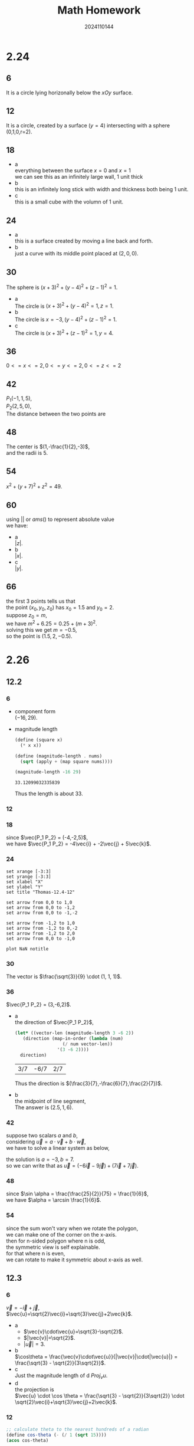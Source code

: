 #+TITLE: Math Homework
#+AUTHOR: 2024110144
#+LATEX_CLASS: article
#+LATEX_CLASS_OPTIONS: [a4paper]
#+LATEX_HEADER: \usepackage{amsmath}
#+OPTIONS: \n:t

# 2.24 Thomas 12.1 1-66 mod 6 = 0
# 2.26 Thomas 12.2 1-56 mod 6 = 0
#             12.3 1-30 mod 6 = 0
# 2.28 Thomas 12.3 31-50 mod 6 = 0
#             12.4 1-34 mod 6 = 0

* 2.24
** 6
It is a circle lying horizonally below the $xOy$ surface.
** 12
It is a circle, created by a surface ($y=4$) intersecting with a sphere (0,1,0,r=2). 
** 18
+ a
  everything between the surface $x=0$ and $x=1$
  we can see this as an infinitely large wall, 1 unit thick
+ b
  this is an infinitely long stick with width and thickness both being 1 unit.
+ c
  this is a small cube with the volumn of 1 unit.
** 24
+ a
  this is a surface created by moving a line back and forth.
+ b
  just a curve with its middle point placed at $(2,0,0)$.
** 30
The sphere is $(x+3)^2 + (y-4)^2 + (z-1)^2 = 1$.
- a
  The circle is $(x+3)^2 + (y-4)^2 = 1, z = 1$.
- b
  The circle is $x = -3, (y-4)^2 + (z-1)^2 = 1$.
- c
  The circle is $(x+3)^2 + (z-1)^2 = 1, y = 4$.
** 36
$0 <= x <= 2, 0 <= y <= 2, 0 <= z <= 2$
** 42
$P_1 (-1,1,5)$,
$P_2 (2,5,0)$,
The distance between the two points are
\begin{align}
d_{P_1, P_2} &= \sqrt{(-1-2)^2 + (1-5)^2 + (5-0)^2}\\
&= 5\sqrt{2}
\end{align}
** 48
The center is $(1,-\frac{1}{2},-3)$,
and the radii is $5$.
** 54
$x^2 + (y+7)^2 + z^2 = 49$.
** 60
using $||$ or $ams()$ to represent absolute value
we have:
- a
  $|z|$.
- b
  $|x|$.
- c
  $|y|$.
** 66
the first 3 points tells us that
the point $(x_0,y_0,z_0)$ has $x_0 = 1.5$ and $y_0 = 2$.
suppose $z_0 = m$,
we have $m^2 + 6.25 = 0.25 + (m+3)^2$.
solving this we get $m = -0.5$,
so the point is $(1.5,2,-0.5)$.

* 2.26
** 12.2
*** 6
- component form
  $(-16,29)$.
- magnitude length
  #+begin_src scheme :exports both
    (define (square x)
      (* x x))

    (define (magnitude-length . nums)
      (sqrt (apply + (map square nums))))

    (magnitude-length -16 29)
  #+end_src

  #+RESULTS:
  : 33.12099032335839

  Thus the length is about 33.
  
*** 12
\begin{align}
\vec{AB} &= (1,1)\\
\vec{CD} &= (-1,-1)\\
\vec{AB}+\vec{CD} &= 0
\end{align}
*** 18
since $\vec{P_1 P_2} = (-4,-2,5)$,
we have $\vec{P_1 P_2} = -4\vec{i} + -2\vec{j} + 5\vec{k}$.
*** 24
#+begin_src gnuplot :file Thomas-12.2-24.png :exports both
  set xrange [-3:3]
  set yrange [-3:3]
  set xlabel "X"
  set ylabel "Y"
  set title "Thomas-12.4-12"

  set arrow from 0,0 to 1,0
  set arrow from 0,0 to -1,2
  set arrow from 0,0 to -1,-2

  set arrow from -1,2 to 1,0
  set arrow from -1,2 to 0,-2
  set arrow from -1,2 to 2,0
  set arrow from 0,0 to -1,0

  plot NaN notitle
#+end_src

#+RESULTS:
[[file:Thomas-12.2-24.png]]

*** 30
The vector is $\frac{\sqrt{3}}{9} \cdot (1, 1, 1)$.
*** 36
$\vec{P_1 P_2} = (3,-6,2)$.
- a
  the direction of $\vec{P_1 P_2}$,
  #+begin_src scheme :exports both
    (let* ((vector-len (magnitude-length 3 -6 2))
	   (direction (map-in-order (lambda (num)
				      (/ num vector-len))
				    '(3 -6 2))))
      direction)
  #+end_src

  #+RESULTS:
  | 3/7 | -6/7 | 2/7 |

  Thus the direction is $(\frac{3}{7},-\frac{6}{7},\frac{2}{7})$.

- b
  the midpoint of line segment,
  The answer is $(2.5,1,6)$.

*** 42
suppose two scalars $a$ and $b$,
considering $\vec{u} = a \cdot \vec{v} + b \cdot \vec{w}$,
we have to solve a linear system as below,
\begin{align}
2a+b &= 1\\
3a+b &= -2
\end{align}
the solution is $a=-3,b=7$.
so we can write that as $\vec{u} = (-6\vec{i} - 9\vec{j}) + (7\vec{i} + 7\vec{j})$.
*** 48
since $\sin \alpha = \frac{\frac{25}{2}}{75} = \frac{1}{6}$,
we have $\alpha = \arcsin \frac{1}{6}$.
*** 54
since the sum won't vary when we rotate the polygon,
we can make one of the corner on the x-axis.
then for n-sided polygon where n is odd,
the symmetric view is self explainable.
for that where n is even,
we can rotate to make it symmetric about x-axis as well.
** 12.3
*** 6
$\vec{v}=-\vec{i}+\vec{j}$,
$\vec{u}=\sqrt{2}\vec{i}+\sqrt{3}\vec{j}+2\vec{k}$.

- a
  + $\vec{v}\cdot\vec{u}=\sqrt{3}-\sqrt{2}$.
  + $|\vec{v}|=\sqrt{2}$.
  + $|\vec{u}|=3$.
    
- b
  $\cos\theta = \frac{\vec{v}\cdot\vec{u}}{|\vec{v}|\cdot|\vec{u}|} = \frac{\sqrt{3} - \sqrt{2}}{3\sqrt{2}}$.
- c
  Just the magnitude length of d $Proj_v u$.
- d
  the projection is
  $\vec{u} \cdot \cos \theta = \frac{\sqrt{3} - \sqrt{2}}{3\sqrt{2}} \cdot \sqrt{2}\vec{i}+\sqrt{3}\vec{j}+2\vec{k}$.
*** 12
\begin{align}
\vec{u} &= \vec{i} + \sqrt{2} \vec{j} - \sqrt{2} \vec{k}\\
\vec{v| &= -\vec{i} + \vec{j} + \vec{k}\\
\vec{u}\cdot\vec{v} &= -1\\
\left | \vec{u} \right | &= \sqrt{5}\\
\left | \vec{v} \right | &= \sqrt{3}\\
\left | \vec{u} \right | \cdot \left | \vec{v} \right | &= \sqrt{15}\\
\cos \theta &= \frac{\vec{u}\cdot\vec{v}}{\left | \vec{u} \right | \cdot \left | \vec{v} \right |}\\
&= -\frac{\sqrt{15}}{15}
\end{align}
#+begin_src scheme :exports both
  ;; calculate theta to the nearest hundreds of a radian
  (define cos-theta (- (/ 1 (sqrt 15))))
  (acos cos-theta) 
#+end_src

#+RESULTS:
: 1.831953737697921

Thus, the angle is about $1.83$.

*** 18
\begin{align}
\vec{CA} \cdot \vec{CB} &= (-\vec{v}-\vec{u}) \cdot (-\vec{v}+\vec{u})\\
&= \vec{v} \cdot \vec{v} - \vec{v} \cdot \vec{u} + \vec{u} \cdot \vec{v} - \vec{u} \cdot \vec{u}\\
&= 1 - 1\\
&= 0
\end{align}
thus they are orthogonal.
*** 24
suppose $2.5 lb$ is about $1.13 kg$,
and is about $11.3 N$ in weight.
#+begin_src scheme :exports both
  (define pi 3.1415926)
  (define (d->r num)
    (* (/ num 180) pi))

  (define f1 (* 11.3 (sin (d->r 15))))
  (define w-f1-angle (- 33 15))

  (/ f1 (cos (d->r w-f1-angle)))
#+end_src

#+RESULTS:
: 3.075164415270255

Thus the force is about $3.075 N$.

*** 30
\begin{align}
\vec{F} &= 2\vec{i} + \vec{j} - 3\vec{k}\\
\vec{v} &= 3\vec{i} - \vec{j}\\
\vec{F} \cdot \vec{v} &= 5\\
\left | \vec{F} \right | &= \sqrt{14}\\
\left | \vec{v} \right | &= \sqrt{10}\\
\left | \vec{F} \right | \cdot \left | \vec{v} \right | &= 2\sqrt{35}\\
\cos \theta &= \frac{\sqrt{35}}{14}\\
Proj_{\vec{v}} \vec{F} &= \vec{F} \cdot \cos \theta\\
&= \frac{\sqrt{35}}{7} \vec{i} + \frac{\sqrt{35}}{14} \vec{j} - \frac{3\sqrt{35}}{14} \vec{k}\\
Parallel_{vector} &= \vec{F} - Proj_{\vec{v}} \vec{F}\\
&= \left(2-\frac{\sqrt{35}}{7}\right) \vec{i} + \left(1-\frac{\sqrt{35}}{14}\right) \vec{j} + \left(\frac{3\sqrt{35}}{14}-3\right) \vec{k}
\end{align}

* 2.28
** 12.3
*** 36
we want a line through P with direction of $3\vec{i}+2\vec{j}$.
so the line is $2x-3y+8=0$.
#+BEGIN_SRC gnuplot :file Thomas-12.3-36.png :exports both
  set term png size 300,300
  set xrange [-10:10]
  set yrange [-10:10]
  set xlabel "X"
  set ylabel "Y"
  set title "Thomas-12.3-36"

  set arrow from 0,0 to 2,-3

  f(x) = (2.0/3)*x + 8.0/3

  plot f(x) title "2x-3y+8=0"
#+END_SRC

#+RESULTS:
[[file:Thomas-12.3-36.png]]

*** 42
#+begin_src scheme :exports both
  (* 602148 (* 605 1000))
#+end_src

#+RESULTS:
: 364299540000

so it is about $364299540000 J$.

*** 48
\begin{align}
x + \sqrt{3} y &= 1\\
(1-\sqrt{3}) x + (1+\sqrt{3}) y &= 8
\end{align}
their slopes are $-\frac{\sqrt{3}}{3}$ and $-\frac{1-\sqrt{3}}{1+\sqrt{3}}$ respectively.
so the angle is about $10.1^\circ$.
** 12.4
*** 6
\begin{align}
\vec{u} &= \vec{k}\\
\vec{v} &= \vec{i}\\
\vec{u}\times \vec{v} &= \vec{j}\\
\vec{v}\times \vec{u} &= -\vec{j}
\end{align}
Thus, we have
- $\vec{u}\times \vec{v}$.
  + length
    1
  + direction
    $\vec{j}$.
- $\vec{v}\times \vec{u}$.
  + length
    1
  + direction
    $-\vec{j}$.
*** 12
\begin{align}
\vec{u} &= 2\vec{i}-\vec{j}\\
\vec{v} &= \vec{i} + 2\vec{j}
\end{align}
the sketch of $u,v,u \times v$ is
#+begin_src gnuplot :file Thomas-12.4-12.png :exports both
  set term png size 200,200
  set xrange [-6:6]
  set yrange [-6:6]
  set zrange [-6:6]
  set xlabel "X"
  set ylabel "Y"
  set zlabel "Z"
  set title "Thomas-12.4-12"

  set arrow from 0,0,0 to 2,-1,0
  set arrow from 0,0,0 to 1,2,0
  set arrow from 0,0,0 to 0,0,5

  splot NaN notitle
#+end_src

#+RESULTS:
[[file:Thomas-12.4-12.png]]

*** 18
\begin{align}
P &(-2,2,0)\\
Q &(0,1,-1)\\
R &(-1,2,-2)
\end{align}
**** a
$\vec{PQ} = (2,-1,-1)$.
$\left | \vec{PQ} \right | = \sqrt{6}$.
$\vec{QR} = (-1,1,-1)$.
$\left | \vec{QR} \right | = \sqrt{3}$.
$S_{\bigtriangleup PQR} = \frac{1}{2} \left | \vec{PQ} \times \vec{QR} \right |$.
the latter stuff in magnitude can be written as
\begin{vmatrix}
i & j & k\\
2 & -1 & -1\\
-1 & 1 & -1
\end{vmatrix}

which is $(2,3,1)$.
the final area is $\frac{\sqrt{14}}{2}$.
**** b
$\left | (2,3,1) \right | = \sqrt{14}$.
so the unit vector is $\left( \frac{2}{\sqrt{14}}, \frac{3}{\sqrt{14}}, \frac{1}{\sqrt{14}} \right)$.
*** 24
None of them are parallel,
but \( \vec{u} \) and \( \vec{v} \),
\( \vec{u} \) and \( \vec{w} \),
\( \vec{v} \) and \( \vec{w} \),
\( \vec{v} \) and \( \vec{r} \),
\( \vec{w} \) and \( \vec{r} \),
are perpendicular.
*** 30
\begin{align}
(i\times j)\times j &= k \times j\\
&= -i
\end{align}
\begin{align}
i \times (j\times j) &= i \times 0\\
&= 0
\end{align}
conclusion: the cross product doesn't comply with exchange rule.
